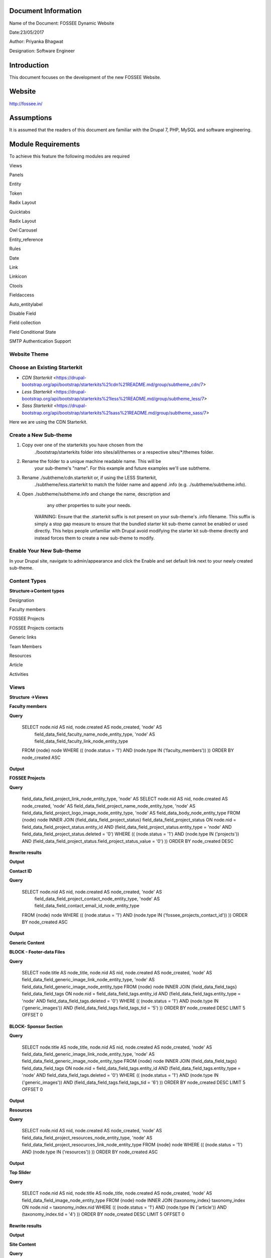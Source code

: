 Document Information
====================

Name of the Document: FOSSEE Dynamic Website

Date:23/05/2017

Author: Priyanka Bhagwat

Designation: Software Engineer

Introduction
============

This document focuses on the development of the new FOSSEE Website.

Website
=======

http://fossee.in/

Assumptions
===========

It is assumed that the readers of this document are familiar with the
Drupal 7, PHP, MySQL and software engineering.

Module Requirements
===================

To achieve this feature the following modules are required

Views

Panels

Entity

Token

Radix Layout

Quicktabs

Radix Layout

Owl Carousel

Entity\_reference

Rules

Date

Link

Linkicon

Ctools

Fieldaccess

Auto\_entitylabel

Disable Field

Field collection

Field Conditional State

SMTP Authentication Support

**Website Theme**
-----------------

**Choose an Existing Starterkit**
---------------------------------

-  *CDN Starterkit* <https://drupal-bootstrap.org/api/bootstrap/starterkits%21cdn%21README.md/group/subtheme_cdn/7>

-  *Less Starterkit* <https://drupal-bootstrap.org/api/bootstrap/starterkits%21less%21README.md/group/subtheme_less/7>

-  *Sass Starterkit* <https://drupal-bootstrap.org/api/bootstrap/starterkits%21sass%21README.md/group/subtheme_sass/7>


Here we are using the CDN Starterkit.

**Create a New Sub-theme**
--------------------------

1. Copy over one of the starterkits you have chosen from the
       ./bootstrap/starterkits folder into sites/all/themes or a
       respective sites/\*/themes folder.

2. Rename the folder to a unique machine readable name. This will be
       your sub-theme's "name". For this example and future examples
       we'll use subtheme.

3. Rename ./subtheme/cdn.starterkit or, if using the LESS Starterkit,
       ./subtheme/less.starterkit to match the folder name and append
       .info (e.g. ./subtheme/subtheme.info).

4. Open ./subtheme/subtheme.info and change the name, description and
       any other properties to suite your needs.

    WARNING: Ensure that the .starterkit suffix is not present on your
    sub-theme's .info filename. This suffix is simply a stop gap measure
    to ensure that the bundled starter kit sub-theme cannot be enabled
    or used directly. This helps people unfamiliar with Drupal avoid
    modifying the starter kit sub-theme directly and instead forces them
    to create a new sub-theme to modify.

**Enable Your New Sub-theme**
-----------------------------

In your Drupal site, navigate to admin/appearance and click the Enable
and set default link next to your newly created sub-theme.

**Content Types**
-----------------

**Structure->Content types**

Designation

|image0|

Faculty members

|image1|

FOSSEE Projects

|image2|

FOSSEE Projects contacts

|image3|

Generic links

|image4|

Team Members

|image5|

Resources

|image6|

Article

|image7|

Activities

|image8|

**Views**
---------

**Structure ->Views**

**Faculty members**

**Query**

 SELECT node.nid AS nid, node.created AS node\_created, 'node' AS
  field\_data\_field\_faculty\_name\_node\_entity\_type, 'node' AS
  field\_data\_field\_faculty\_link\_node\_entity\_type
 FROM
 {node} node
 WHERE (( (node.status = '1') AND (node.type IN ('faculty\_members'))  ))
 ORDER BY node\_created ASC

|image9|

**Output**

|image10|

**FOSSEE Projects**

**Query**

  field\_data\_field\_project\_link\_node\_entity\_type, 'node' AS
  SELECT node.nid AS nid, node.created AS node\_created, 'node' AS
  field\_data\_field\_project\_name\_node\_entity\_type, 'node' AS
  field\_data\_field\_project\_logo\_image\_node\_entity\_type, 'node' AS 
  field\_data\_body\_node\_entity\_type
  FROM
  {node} node
  INNER JOIN {field\_data\_field\_project\_status}
  field\_data\_field\_project\_status ON node.nid =
  field\_data\_field\_project\_status.entity\_id AND
  (field\_data\_field\_project\_status.entity\_type = 'node' AND  field\_data\_field\_project\_status.deleted = '0')
  WHERE (( (node.status = '1') AND (node.type IN ('projects')) AND
  (field\_data\_field\_project\_status.field\_project\_status\_value =
  '0') ))
  ORDER BY node\_created DESC

|image11|

**Rewrite results**

|image12|

**Output**

|image13|

**Contact ID**

**Query**

 SELECT node.nid AS nid, node.created AS node\_created, 'node' AS
  field\_data\_field\_project\_contact\_node\_entity\_type, 'node' AS
  field\_data\_field\_contact\_email\_id\_node\_entity\_type
 FROM
 {node} node
 WHERE (( (node.status = '1') AND (node.type IN
 ('fossee\_projects\_contact\_id')) ))
 ORDER BY node\_created ASC

|image14|

**Output**

|image15|

**Generic Content**

**BLOCK - Footer-data Files**

**Query**

 SELECT node.title AS node\_title, node.nid AS nid, node.created AS
 node\_created, 'node' AS
 field\_data\_field\_generic\_image\_link\_node\_entity\_type, 'node'
 AS field\_data\_field\_generic\_image\_node\_entity\_type
 FROM
 {node} node
 INNER JOIN {field\_data\_field\_tags} field\_data\_field\_tags ON
 node.nid = field\_data\_field\_tags.entity\_id AND
 (field\_data\_field\_tags.entity\_type = 'node' AND
 field\_data\_field\_tags.deleted = '0')
 WHERE (( (node.status = '1') AND (node.type IN ('generic\_images'))
 AND (field\_data\_field\_tags.field\_tags\_tid = '5') ))
 ORDER BY node\_created DESC
 LIMIT 5 OFFSET 0

|image16|

**BLOCK- Sponsor Section**

**Query**

 SELECT node.title AS node\_title, node.nid AS nid, node.created AS
 node\_created, 'node' AS
 field\_data\_field\_generic\_image\_link\_node\_entity\_type, 'node'
 AS field\_data\_field\_generic\_image\_node\_entity\_type
 FROM
 {node} node
 INNER JOIN {field\_data\_field\_tags} field\_data\_field\_tags ON
 node.nid = field\_data\_field\_tags.entity\_id AND
 (field\_data\_field\_tags.entity\_type = 'node' AND
 field\_data\_field\_tags.deleted = '0')
 WHERE (( (node.status = '1') AND (node.type IN ('generic\_images'))
 AND (field\_data\_field\_tags.field\_tags\_tid = '6') ))
 ORDER BY node\_created DESC
 LIMIT 5 OFFSET 0

|image17|

**Output**

|image18|

**Resources**

**Query**

 SELECT node.nid AS nid, node.created AS node\_created, 'node' AS
 field\_data\_field\_project\_resources\_node\_entity\_type, 'node' AS
 field\_data\_field\_project\_resocurces\_link\_node\_entity\_type
 FROM
 {node} node
 WHERE (( (node.status = '1') AND (node.type IN ('resources')) ))
 ORDER BY node\_created ASC

|image19|

**Output**

|image20|

**Top Slider**

**Query**

 SELECT node.nid AS nid, node.title AS node\_title, node.created AS
 node\_created, 'node' AS field\_data\_field\_image\_node\_entity\_type
 FROM
 {node} node
 INNER JOIN {taxonomy\_index} taxonomy\_index ON node.nid =
 taxonomy\_index.nid
 WHERE (( (node.status = '1') AND (node.type IN ('article')) AND
 (taxonomy\_index.tid = '4') ))
 ORDER BY node\_created DESC
 LIMIT 5 OFFSET 0

|image21|

**Rewrite results**

|image22|

**Output**

|image23|

**Site Content**

**Query**

**BLOCK -News**

 SELECT node.title AS node\_title, node.nid AS nid, node.created AS
 node\_created, 'node' AS field\_data\_field\_link\_node\_entity\_type
 FROM
 {node} node
 INNER JOIN {field\_data\_field\_tags} field\_data\_field\_tags ON
 node.nid = field\_data\_field\_tags.entity\_id AND
 (field\_data\_field\_tags.entity\_type = 'node' AND
 field\_data\_field\_tags.deleted = '0')
 WHERE (( (node.status = '1') AND (node.type IN ('article')) AND
 (field\_data\_field\_tags.field\_tags\_tid = '2') ))
 ORDER BY node\_created DESC
 LIMIT 5 OFFSET 0

|image24|

**BLOCK- Events**

 SELECT node.title As node_\title, node.nid AS nid, node.created As node_\created
 FROM
 {node} node 
 INNER JOIN {field\_data\_field\_tags} field\_data\_field\_tags ON node.nid = field\_data\_field\_tags.entity\_id AND (field\_data\_field\_tags.entity\_type = 'node' AND field\_data\_field\_tags.deleted = '0')   |
 WHERE (( (node.status = '1') AND (node.type IN ('article')) AND (field\_data\_field\_tags.field\_tags\_tid = '3') ))  
 ORDER BY node\_created DESC 
 LIMIT 5 OFFSET  0                                                                                                                                                                                                 

|image25|

**BLOCK- News Page**

 SELECT node.title AS node\_title, node.nid AS nid, node.created AS
 node\_created
 FROM
 {node} node
 WHERE (( (node.status = '1') AND (node.type IN ('article')) ))
 ORDER BY node\_created DESC
 LIMIT 15 OFFSET 0

**Output**

|image26|

Team Members

Query

 SELECT node.nid AS nid, node.created AS node\_created, 'node' AS field\_data\_field\_team\_members\_name\_node\_entity\_type, 'node' AS   field\_data\_field\_member\_designation\_node\_entity\_type, 'node' AS field\_data\_field\_projects\_node\_entity\_type            
 FROM
 {node}node                        
 LEFT JOIN {field\_data\_field\_employment\_type\_} field\_data\_field\_employment\_type\_\_value\_0 ON node.nid = field\_data\_field\_employment\_type\_\_value\_0.entity\_id AND field\_data\_field\_employment\_type\_\_value\_0.field\_employment\_type\_\_value = '0'   
 WHERE (( (node.status = '1') AND (node.type IN ('team\_members')) AND( (field\_data\_field\_employment\_type\_\_value\_0.field\_employment\_type\_\_value = '0') )))                                
 ORDER BY node\_created ASC                                                                                                                                                                                                                                                


|image27|

**Output**

|image28|

.. |image0| image:: media/designation.png
   :width: 6.92188in
   :height: 1.45833in
.. |image1| image:: media/faculty-members.png
   :width: 6.88021in
   :height: 2.00000in
.. |image2| image:: media/fossee-projects.png
   :width: 6.79167in
   :height: 3.36979in
.. |image3| image:: media/fossee-contact.png
   :width: 6.70313in
   :height: 2.03125in
.. |image4| image:: media/generic-links.png
   :width: 6.73958in
   :height: 2.23438in
.. |image5| image:: media/team-members.png
   :width: 6.27083in
   :height: 2.51563in
.. |image6| image:: media/resources.png
   :width: 6.27083in
   :height: 1.65104in
.. |image7| image:: media/article.png
   :width: 6.26772in
   :height: 1.65278in
.. |image8| image:: media/activities.png
   :width: 6.27083in
   :height: 1.76563in
.. |image9| image:: media/view-block-faculty-members.png
   :width: 6.73438in
   :height: 3.64583in
.. |image10| image:: media/output-faculty.png
   :width: 6.81250in
   :height: 3.34896in
.. |image11| image:: media/view-block-fossee-projects.png
   :width: 6.27083in
   :height: 3.58854in
.. |image12| image:: media/block-view-fossee-projects-rewrite.png
   :width: 6.26772in
   :height: 4.48611in
.. |image13| image:: media/projects.png
   :width: 6.26772in
   :height: 5.93056in
.. |image14| image:: media/view-block-contact-id.png
   :width: 6.73438in
   :height: 3.15625in
.. |image15| image:: media/output-contact-id.png
   :width: 6.27083in
   :height: 3.13021in
.. |image16| image:: media/view-block-generic-footer.png
   :width: 6.81250in
   :height: 3.40104in
.. |image17| image:: media/view-block-generic-sponsor.png
   :width: 6.74479in
   :height: 3.41667in
.. |image18| image:: media/generic-output.png
   :width: 6.26772in
   :height: 2.01389in
.. |image19| image:: media/view-block-resources.png
   :width: 6.80729in
   :height: 3.60417in
.. |image20| image:: media/output-resources.png
   :width: 6.73958in
   :height: 3.53646in
.. |image21| image:: media/view-block-topslider.png
   :width: 6.26772in
   :height: 2.93056in
.. |image22| image:: media/view-block-topslider-rewrite.png
   :width: 6.26772in
   :height: 4.09722in
.. |image23| image:: media/output-topslider.png
   :width: 6.76563in
   :height: 2.38542in
.. |image24| image:: media/view-block-new.png
   :width: 6.26772in
   :height: 2.90278in
.. |image25| image:: media/view-block-events.png
   :width: 6.80208in
   :height: 3.25521in
.. |image26| image:: media/output-sitecontent.png
   :width: 6.81771in
   :height: 3.18750in
.. |image27| image:: media/view-block-team.png
   :width: 6.93229in
   :height: 3.43750in
.. |image28| image:: media/output-team.png
   :width: 6.83854in
   :height: 4.01042in

